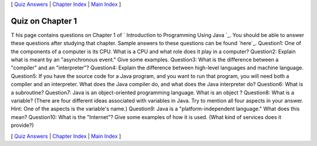 [ `Quiz Answers`_ | `Chapter Index`_ | `Main Index`_ ]





Quiz on Chapter 1
-----------------

T his page contains questions on Chapter 1 of ` Introduction to
Programming Using Java `_. You should be able to answer these
questions after studying that chapter. Sample answers to these
questions can be found `here`_.
Question1:
One of the components of a computer is its CPU. What is a CPU and what
role does it play in a computer?
Question2:
Explain what is meant by an "asynchronous event." Give some examples.
Question3:
What is the difference between a "compiler" and an "interpreter"?
Question4:
Explain the difference between high-level languages and machine
language.
Question5:
If you have the source code for a Java program, and you want to run
that program, you will need both a compiler and an interpreter. What
does the Java compiler do, and what does the Java interpreter do?
Question6:
What is a subroutine?
Question7:
Java is an object-oriented programming language. What is an object ?
Question8:
What is a variable? (There are four different ideas associated with
variables in Java. Try to mention all four aspects in your answer.
Hint: One of the aspects is the variable's name.)
Question9:
Java is a "platform-independent language." What does this mean?
Question10:
What is the "Internet"? Give some examples of how it is used. (What
kind of services does it provide?)



[ `Quiz Answers`_ | `Chapter Index`_ | `Main Index`_ ]

.. _Main Index: http://math.hws.edu/javanotes/c1/../index.html
.. _Quiz Answers: http://math.hws.edu/javanotes/c1/quiz_answers.html
.. _Chapter Index: http://math.hws.edu/javanotes/c1/index.html


